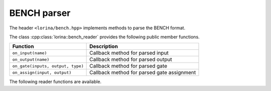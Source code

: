 BENCH parser
============

The header ``<lorina/bench.hpp>`` implements methods to parse the BENCH format.

The class :cpp:class:`lorina::bench_reader` provides the following public
member functions.

+----------------------------------------+-------------------------------------------------------------------------+
| Function                               | Description                                                             |
+========================================+=========================================================================+
| ``on_input(name)``                     | Callback method for parsed input                                        |
+----------------------------------------+-------------------------------------------------------------------------+
| ``on_output(name)``                    | Callback method for parsed output                                       |
+----------------------------------------+-------------------------------------------------------------------------+
| ``on_gate(inputs, output, type)``      | Callback method for parsed gate                                         |
+----------------------------------------+-------------------------------------------------------------------------+
| ``on_assign(input, output)``           | Callback method for parsed gate assignment                              |
+----------------------------------------+-------------------------------------------------------------------------+

The following reader functions are available.

.. doc_overview_table:: namespacelorina
   :column: Function

   read_bench

.. doxygenfunction:: lorina::read_bench(std::istream&, const bench_reader&, diagnostic_engine *)
.. doxygenfunction:: lorina::read_bench(const std::string&, const bench_reader&, diagnostic_engine *)
